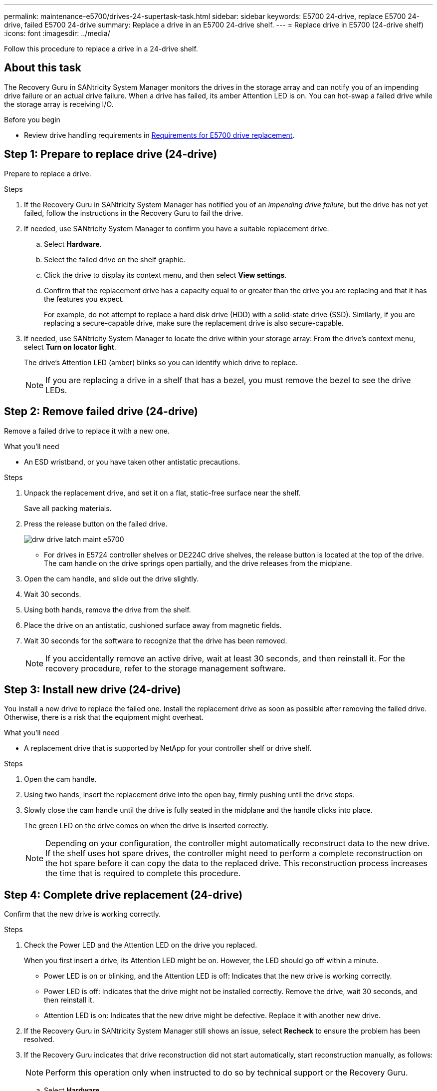 ---
permalink: maintenance-e5700/drives-24-supertask-task.html
sidebar: sidebar
keywords: E5700 24-drive, replace E5700 24-drive, failed E5700 24-drive
summary:  Replace a drive in an E5700 24-drive shelf.
---
= Replace drive in E5700 (24-drive shelf)
:icons: font
:imagesdir: ../media/

[.lead]
Follow this procedure to replace a drive in a 24-drive shelf.

== About this task

The Recovery Guru in SANtricity System Manager monitors the drives in the storage array and can notify you of an impending drive failure or an actual drive failure. When a drive has failed, its amber Attention LED is on. You can hot-swap a failed drive while the storage array is receiving I/O.

.Before you begin

* Review drive handling requirements in link:drives-overview-supertask-concept.html[Requirements for E5700 drive replacement].


== Step 1: Prepare to replace drive (24-drive)

Prepare to replace a drive.

.Steps

. If the Recovery Guru in SANtricity System Manager has notified you of an _impending drive failure_, but the drive has not yet failed, follow the instructions in the Recovery Guru to fail the drive.
. If needed, use SANtricity System Manager to confirm you have a suitable replacement drive.
 .. Select *Hardware*.
 .. Select the failed drive on the shelf graphic.
 .. Click the drive to display its context menu, and then select *View settings*.
 .. Confirm that the replacement drive has a capacity equal to or greater than the drive you are replacing and that it has the features you expect.
+
For example, do not attempt to replace a hard disk drive (HDD) with a solid-state drive (SSD). Similarly, if you are replacing a secure-capable drive, make sure the replacement drive is also secure-capable.
. If needed, use SANtricity System Manager to locate the drive within your storage array: From the drive's context menu, select *Turn on locator light*.
+
The drive's Attention LED (amber) blinks so you can identify which drive to replace.
+
NOTE: If you are replacing a drive in a shelf that has a bezel, you must remove the bezel to see the drive LEDs.

== Step 2: Remove failed drive (24-drive)

Remove a failed drive to replace it with a new one.

.What you'll need

* An ESD wristband, or you have taken other antistatic precautions.

.Steps

. Unpack the replacement drive, and set it on a flat, static-free surface near the shelf.
+
Save all packing materials.

. Press the release button on the failed drive.
+
image::../media/drw_drive_latch_maint-e5700.gif[]

 ** For drives in E5724 controller shelves or DE224C drive shelves, the release button is located at the top of the drive.
The cam handle on the drive springs open partially, and the drive releases from the midplane.

. Open the cam handle, and slide out the drive slightly.
. Wait 30 seconds.
. Using both hands, remove the drive from the shelf.
. Place the drive on an antistatic, cushioned surface away from magnetic fields.
. Wait 30 seconds for the software to recognize that the drive has been removed.
+
NOTE: If you accidentally remove an active drive, wait at least 30 seconds, and then reinstall it. For the recovery procedure, refer to the storage management software.

== Step 3: Install new drive (24-drive)

You install a new drive to replace the failed one. Install the replacement drive as soon as possible after removing the failed drive. Otherwise, there is a risk that the equipment might overheat.

.What you'll need

* A replacement drive that is supported by NetApp for your controller shelf or drive shelf.

.Steps

. Open the cam handle.
. Using two hands, insert the replacement drive into the open bay, firmly pushing until the drive stops.
. Slowly close the cam handle until the drive is fully seated in the midplane and the handle clicks into place.
+
The green LED on the drive comes on when the drive is inserted correctly.
+
NOTE: Depending on your configuration, the controller might automatically reconstruct data to the new drive. If the shelf uses hot spare drives, the controller might need to perform a complete reconstruction on the hot spare before it can copy the data to the replaced drive. This reconstruction process increases the time that is required to complete this procedure.

== Step 4: Complete drive replacement (24-drive)

Confirm that the new drive is working correctly.

.Steps

. Check the Power LED and the Attention LED on the drive you replaced.
+
When you first insert a drive, its Attention LED might be on. However, the LED should go off within a minute.

 ** Power LED is on or blinking, and the Attention LED is off: Indicates that the new drive is working correctly.
 ** Power LED is off: Indicates that the drive might not be installed correctly. Remove the drive, wait 30 seconds, and then reinstall it.
 ** Attention LED is on: Indicates that the new drive might be defective. Replace it with another new drive.

. If the Recovery Guru in SANtricity System Manager still shows an issue, select *Recheck* to ensure the problem has been resolved.
. If the Recovery Guru indicates that drive reconstruction did not start automatically, start reconstruction manually, as follows:
+
NOTE: Perform this operation only when instructed to do so by technical support or the Recovery Guru.

 .. Select *Hardware*.
 .. Click the drive that you replaced.
 .. From the drive's context menu, select *Reconstruct*.
 .. Confirm that you want to perform this operation.
+
When the drive reconstruction completes, the volume group is in an Optimal state.

. As required, reinstall the bezel.
. Return the failed part to NetApp, as described in the RMA instructions shipped with the kit.

.Result

Your drive replacement is complete. You can resume normal operations.
